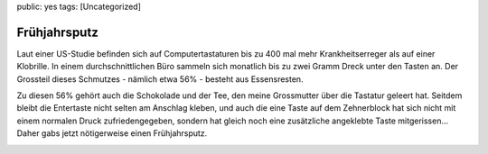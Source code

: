 public: yes
tags: [Uncategorized]

Frühjahrsputz
=============

Laut einer US-Studie befinden sich auf Computertastaturen bis zu 400 mal
mehr Krankheitserreger als auf einer Klobrille. In einem
durchschnittlichen Büro sammeln sich monatlich bis zu zwei Gramm Dreck
unter den Tasten an. Der Grossteil dieses Schmutzes - nämlich etwa 56% -
besteht aus Essensresten.

Zu diesen 56% gehört auch die Schokolade und der Tee, den meine
Grossmutter über die Tastatur geleert hat. Seitdem bleibt die Entertaste
nicht selten am Anschlag kleben, und auch die eine Taste auf dem
Zehnerblock hat sich nicht mit einem normalen Druck zufriedengegeben,
sondern hat gleich noch eine zusätzliche angeklebte Taste mitgerissen...
Daher gabs jetzt nötigerweise einen Frühjahrsputz.

|image0|\ |image1| |image2|\ |image3| |image4|\ |image5|

.. |image0| image:: /wp-content/uploads/2008/08/img_4345_-300x225.jpg
.. |image1| image:: http://blog.ich-wars-nicht.ch/wp-content/uploads/2008/08/img_4344_-300x225.jpg
.. |image2| image:: http://blog.ich-wars-nicht.ch/wp-content/uploads/2008/08/img_4343_-300x225.jpg
.. |image3| image:: http://blog.ich-wars-nicht.ch/wp-content/uploads/2008/08/img_4350_-300x225.jpg
.. |image4| image:: http://blog.ich-wars-nicht.ch/wp-content/uploads/2008/08/img_4354_-300x225.jpg
.. |image5| image:: http://blog.ich-wars-nicht.ch/wp-content/uploads/2008/08/img_4356_-300x225.jpg

